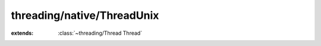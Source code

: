 threading/native/ThreadUnix
===========================

.. module:: threading/native/ThreadUnix

.. function:: pthread_create (...) -> :cover:`~lang/types Int` 
    
.. function:: pthread_join (...) -> :cover:`~lang/types Int` 
    
.. cover:: PThread
    
    :from: ``pthread_t``
.. class:: ThreadUnix
    
    :extends: :class:`~threading/Thread Thread` 
    .. staticmethod:: new~unix (runnable: :class:`~threading/Runnable Runnable` ) -> :class:`~threading/native/ThreadUnix ThreadUnix` 
        
    .. method:: init~unix (runnable: :class:`~threading/Runnable Runnable` )
        
    .. method:: start -> :cover:`~lang/types Int` 
        
    .. method:: wait -> :cover:`~lang/types Int` 
        
    .. field:: pthread -> :cover:`~threading/native/ThreadUnix PThread` 
    

